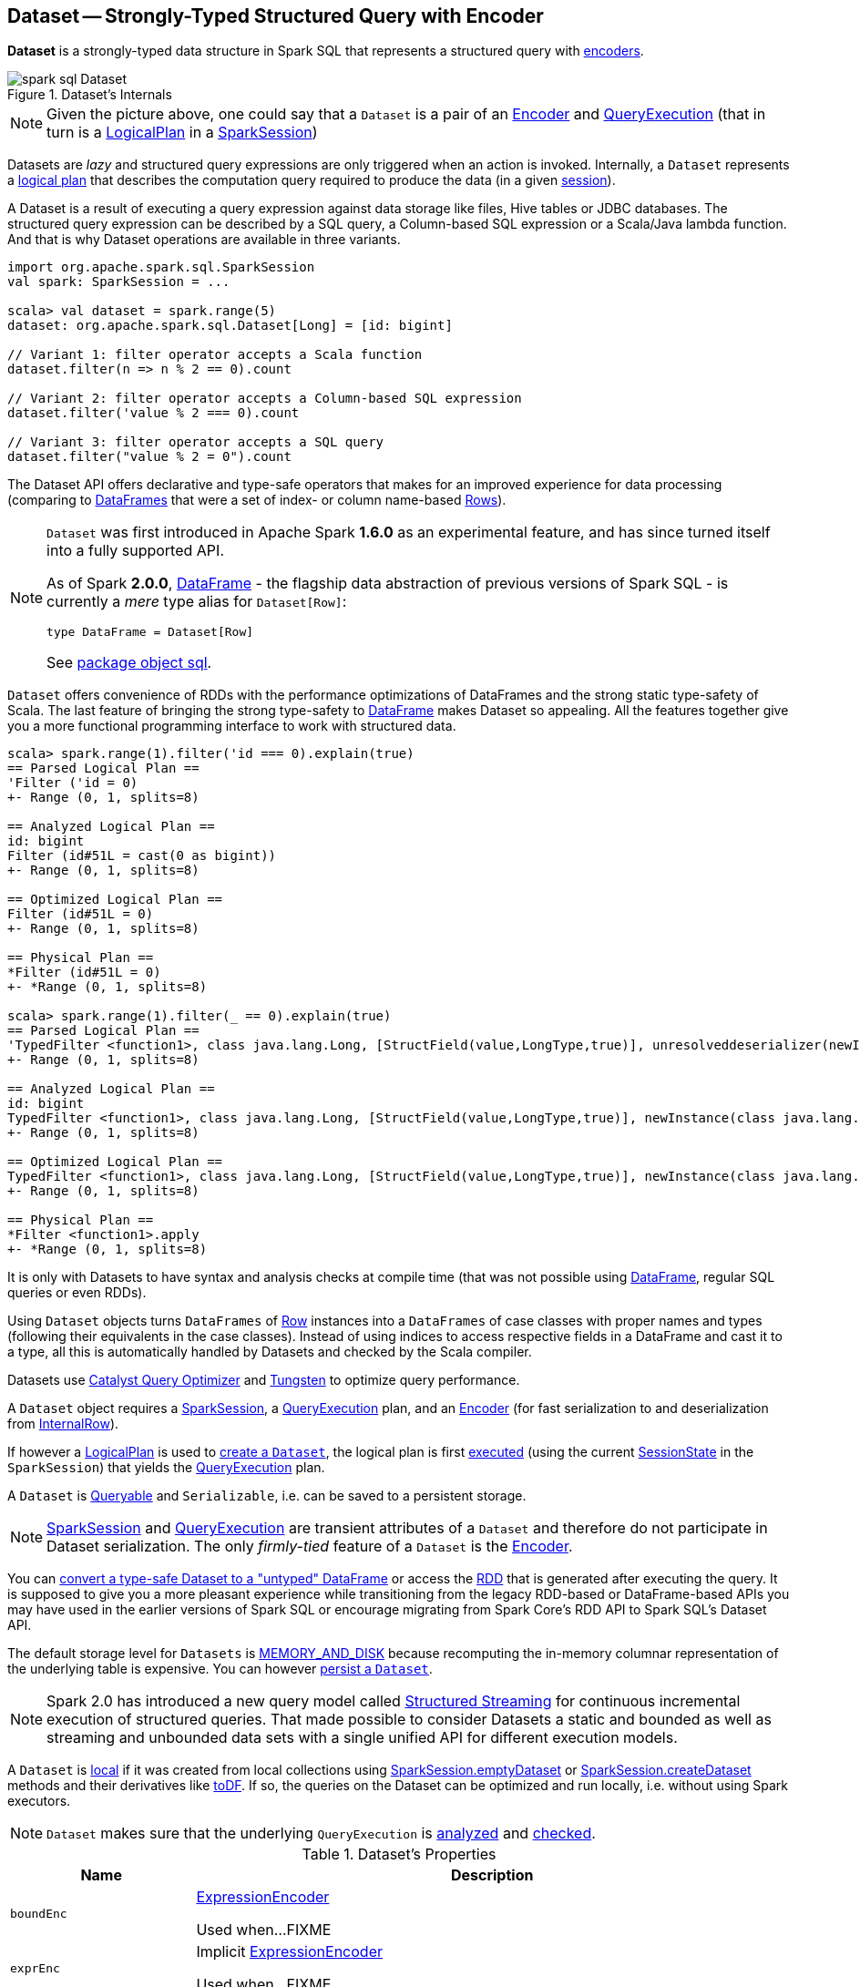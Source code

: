 == [[Dataset]] Dataset -- Strongly-Typed Structured Query with Encoder

*Dataset* is a strongly-typed data structure in Spark SQL that represents a structured query with link:spark-sql-Encoder.adoc[encoders].

.Dataset's Internals
image::images/spark-sql-Dataset.png[align="center"]

NOTE: Given the picture above, one could say that a `Dataset` is a pair of an link:spark-sql-Encoder.adoc[Encoder] and link:spark-sql-QueryExecution.adoc[QueryExecution] (that in turn is a link:spark-sql-LogicalPlan.adoc[LogicalPlan] in a link:spark-sql-SparkSession.adoc[SparkSession])

Datasets are _lazy_ and structured query expressions are only triggered when an action is invoked. Internally, a `Dataset` represents a link:spark-sql-LogicalPlan.adoc[logical plan] that describes the computation query required to produce the data (in a given link:spark-sql-SparkSession.adoc[session]).

A Dataset is a result of executing a query expression against data storage like files, Hive tables or JDBC databases. The structured query expression can be described by a SQL query, a Column-based SQL expression or a Scala/Java lambda function. And that is why Dataset operations are available in three variants.

[source, scala]
----
import org.apache.spark.sql.SparkSession
val spark: SparkSession = ...

scala> val dataset = spark.range(5)
dataset: org.apache.spark.sql.Dataset[Long] = [id: bigint]

// Variant 1: filter operator accepts a Scala function
dataset.filter(n => n % 2 == 0).count

// Variant 2: filter operator accepts a Column-based SQL expression
dataset.filter('value % 2 === 0).count

// Variant 3: filter operator accepts a SQL query
dataset.filter("value % 2 = 0").count
----

The Dataset API offers declarative and type-safe operators that makes for an improved experience for data processing (comparing to link:spark-sql-DataFrame.adoc[DataFrames] that were a set of index- or column name-based link:spark-sql-Row.adoc[Rows]).

[NOTE]
====
`Dataset` was first introduced in Apache Spark *1.6.0* as an experimental feature, and has since turned itself into a fully supported API.

As of Spark *2.0.0*, link:spark-sql-DataFrame.adoc[DataFrame] - the flagship data abstraction of previous versions of Spark SQL - is currently a _mere_ type alias for `Dataset[Row]`:

[source, scala]
----
type DataFrame = Dataset[Row]
----

See https://github.com/apache/spark/blob/master/sql/core/src/main/scala/org/apache/spark/sql/package.scala#L45[package object sql].
====

`Dataset` offers convenience of RDDs with the performance optimizations of DataFrames and the strong static type-safety of Scala. The last feature of bringing the strong type-safety to link:spark-sql-DataFrame.adoc[DataFrame] makes Dataset so appealing. All the features together give you a more functional programming interface to work with structured data.

[source, scala]
----
scala> spark.range(1).filter('id === 0).explain(true)
== Parsed Logical Plan ==
'Filter ('id = 0)
+- Range (0, 1, splits=8)

== Analyzed Logical Plan ==
id: bigint
Filter (id#51L = cast(0 as bigint))
+- Range (0, 1, splits=8)

== Optimized Logical Plan ==
Filter (id#51L = 0)
+- Range (0, 1, splits=8)

== Physical Plan ==
*Filter (id#51L = 0)
+- *Range (0, 1, splits=8)

scala> spark.range(1).filter(_ == 0).explain(true)
== Parsed Logical Plan ==
'TypedFilter <function1>, class java.lang.Long, [StructField(value,LongType,true)], unresolveddeserializer(newInstance(class java.lang.Long))
+- Range (0, 1, splits=8)

== Analyzed Logical Plan ==
id: bigint
TypedFilter <function1>, class java.lang.Long, [StructField(value,LongType,true)], newInstance(class java.lang.Long)
+- Range (0, 1, splits=8)

== Optimized Logical Plan ==
TypedFilter <function1>, class java.lang.Long, [StructField(value,LongType,true)], newInstance(class java.lang.Long)
+- Range (0, 1, splits=8)

== Physical Plan ==
*Filter <function1>.apply
+- *Range (0, 1, splits=8)
----

It is only with Datasets to have syntax and analysis checks at compile time (that was not possible using link:spark-sql-DataFrame.adoc[DataFrame], regular SQL queries or even RDDs).

Using `Dataset` objects turns `DataFrames` of link:spark-sql-Row.adoc[Row] instances into a `DataFrames` of case classes with proper names and types (following their equivalents in the case classes). Instead of using indices to access respective fields in a DataFrame and cast it to a type, all this is automatically handled by Datasets and checked by the Scala compiler.

Datasets use link:spark-sql-Optimizer.adoc[Catalyst Query Optimizer] and link:spark-sql-tungsten.adoc[Tungsten] to optimize query performance.

A `Dataset` object requires a link:spark-sql-SparkSession.adoc[SparkSession], a link:spark-sql-QueryExecution.adoc[QueryExecution] plan, and an link:spark-sql-Encoder.adoc[Encoder] (for fast serialization to and deserialization from link:spark-sql-InternalRow.adoc[InternalRow]).

If however a link:spark-sql-LogicalPlan.adoc[LogicalPlan] is used to <<creating-instance, create a `Dataset`>>, the logical plan is first link:spark-sql-SessionState.adoc#executePlan[executed] (using the current link:spark-sql-SessionState.adoc#executePlan[SessionState] in the `SparkSession`) that yields the link:spark-sql-QueryExecution.adoc[QueryExecution] plan.

A `Dataset` is <<Queryable, Queryable>> and `Serializable`, i.e. can be saved to a persistent storage.

NOTE: link:spark-sql-SparkSession.adoc[SparkSession] and link:spark-sql-QueryExecution.adoc[QueryExecution] are transient attributes of a `Dataset` and therefore do not participate in Dataset serialization. The only _firmly-tied_ feature of a `Dataset` is the link:spark-sql-Encoder.adoc[Encoder].

You can <<implicits, convert a type-safe Dataset to a "untyped" DataFrame>> or access the link:spark-sql-dataset-operators.adoc#rdd[RDD] that is generated after executing the query. It is supposed to give you a more pleasant experience while transitioning from the legacy RDD-based or DataFrame-based APIs you may have used in the earlier versions of Spark SQL or encourage migrating from Spark Core's RDD API to Spark SQL's Dataset API.

The default storage level for `Datasets` is link:spark-rdd-caching.adoc[MEMORY_AND_DISK] because recomputing the in-memory columnar representation of the underlying table is expensive. You can however link:spark-sql-caching.adoc#persist[persist a `Dataset`].

NOTE: Spark 2.0 has introduced a new query model called link:spark-structured-streaming.adoc[Structured Streaming] for continuous incremental execution of structured queries. That made possible to consider Datasets a static and bounded as well as streaming and unbounded data sets with a single unified API for different execution models.

A `Dataset` is link:spark-sql-dataset-operators.adoc#isLocal[local] if it was created from local collections using link:spark-sql-SparkSession.adoc#emptyDataset[SparkSession.emptyDataset] or link:spark-sql-SparkSession.adoc#createDataset[SparkSession.createDataset] methods and their derivatives like <<toDF,toDF>>. If so, the queries on the Dataset can be optimized and run locally, i.e. without using Spark executors.

NOTE: `Dataset` makes sure that the underlying `QueryExecution` is link:spark-sql-QueryExecution.adoc#analyzed[analyzed] and link:spark-sql-Analyzer-CheckAnalysis.adoc#checkAnalysis[checked].

[[properties]]
[[attributes]]
.Dataset's Properties
[cols="1,2",options="header",width="100%"]
|===
| Name
| Description

| [[boundEnc]] `boundEnc`
| link:spark-sql-ExpressionEncoder.adoc[ExpressionEncoder]

Used when...FIXME

| [[exprEnc]] `exprEnc`
| Implicit link:spark-sql-ExpressionEncoder.adoc[ExpressionEncoder]

Used when...FIXME

| [[logicalPlan]] `logicalPlan`
| link:spark-sql-LogicalPlan.adoc[Logical plan]

| [[rdd]] `rdd`
a| (lazily-created) link:spark-rdd.adoc[RDD] of JVM objects of type `T` (as converted from rows in `Dataset` in the link:spark-sql-InternalRow.adoc[internal binary row format]).

[source, scala]
----
rdd: RDD[T]
----

NOTE: `rdd` gives `RDD` with the extra execution step to convert rows from their internal binary row format to JVM objects that will impact the JVM memory as the objects are inside JVM (while were outside before). You should not use `rdd` directly.

Internally, `rdd` first link:spark-sql-CatalystSerde.adoc#deserialize[creates a new logical plan that deserializes] the Dataset's <<logicalPlan, logical plan>>.

[source, scala]
----
val dataset = spark.range(5).withColumn("group", 'id % 2)
scala> dataset.rdd.toDebugString
res1: String =
(8) MapPartitionsRDD[8] at rdd at <console>:26 [] // <-- extra deserialization step
 |  MapPartitionsRDD[7] at rdd at <console>:26 []
 |  MapPartitionsRDD[6] at rdd at <console>:26 []
 |  MapPartitionsRDD[5] at rdd at <console>:26 []
 |  ParallelCollectionRDD[4] at rdd at <console>:26 []

// Compare with a more memory-optimized alternative
// Avoids copies and has no schema
scala> dataset.queryExecution.toRdd.toDebugString
res2: String =
(8) MapPartitionsRDD[11] at toRdd at <console>:26 []
|  MapPartitionsRDD[10] at toRdd at <console>:26 []
|  ParallelCollectionRDD[9] at toRdd at <console>:26 []
----

`rdd` then requests `SessionState` to link:spark-sql-SessionState.adoc#executePlan[execute the logical plan] to get the corresponding link:spark-sql-QueryExecution.adoc#toRdd[RDD of binary rows].

NOTE: `rdd` uses <<sparkSession, SparkSession>> to link:spark-sql-SparkSession.adoc#sessionState[access `SessionState`].

`rdd` then requests the Dataset's <<exprEnc, ExpressionEncoder>> for the link:spark-sql-Expression.adoc#dataType[data type] of the rows (using link:spark-sql-ExpressionEncoder.adoc#deserializer[deserializer] expression) and link:spark-rdd-transformations.adoc#mapPartitions[maps over them (per partition)] to create records of the expected type `T`.

NOTE: `rdd` is at the "boundary" between the internal binary row format and the JVM type of the dataset. Avoid the extra deserialization step to lower JVM memory requirements of your Spark application.

| [[sqlContext]] `sqlContext`
| Lazily-created link:spark-sql-SQLContext.adoc[SQLContext]

Used when...FIXME
|===

=== [[creating-instance]] Creating Dataset Instance

`Dataset` takes the following when created:

* [[sparkSession]] link:spark-sql-SparkSession.adoc[SparkSession]
* [[queryExecution]] link:spark-sql-QueryExecution.adoc[QueryExecution]
* [[encoder]] link:spark-sql-Encoder.adoc[Encoder] for the type `T` of the records

NOTE: You can also create a `Dataset` using link:spark-sql-LogicalPlan.adoc[LogicalPlan] that is immediately link:spark-sql-SessionState.adoc#executePlan[executed using `SessionState`].

Internally, `Dataset` requests <<queryExecution, QueryExecution>> to link:spark-sql-QueryExecution.adoc#assertAnalyzed[analyze itself].

`Dataset` initializes the <<internal-registries, internal registries and counters>>.

=== [[isLocal]] Is Dataset Local? -- `isLocal` Method

[source, scala]
----
isLocal: Boolean
----

`isLocal` flag is enabled (i.e. `true`) when operators like `collect` or `take` could be run locally, i.e. without using executors.

Internally, `isLocal` checks whether the logical query plan of a `Dataset` is link:spark-sql-LogicalPlan-LocalRelation.adoc[LocalRelation].

=== [[isStreaming]] Is Dataset Streaming? -- `isStreaming` method

[source, scala]
----
isStreaming: Boolean
----

`isStreaming` is enabled (i.e. `true`) when the logical plan link:spark-sql-LogicalPlan.adoc#isStreaming[is streaming].

Internally, `isStreaming` takes the Dataset's link:spark-sql-LogicalPlan.adoc[logical plan] and gives link:spark-sql-LogicalPlan.adoc#isStreaming[whether the plan is streaming or not].

=== [[implicits]][[toDS]][[toDF]] Implicit Type Conversions to Datasets -- `toDS` and `toDF` methods

`DatasetHolder` case class offers three methods that do the conversions from `Seq[T]` or `RDD[T]` types to a `Dataset[T]`:

* `toDS(): Dataset[T]`
* `toDF(): DataFrame`
* `toDF(colNames: String*): DataFrame`

NOTE: `DataFrame` is a _mere_ type alias for `Dataset[Row]` since Spark *2.0.0*.

`DatasetHolder` is used by `SQLImplicits` that is available to use after link:spark-sql-SparkSession.adoc#implicits[importing `implicits` object of `SparkSession`].

[source, scala]
----
val spark: SparkSession = ...
import spark.implicits._

scala> val ds = Seq("I am a shiny Dataset!").toDS
ds: org.apache.spark.sql.Dataset[String] = [value: string]

scala> val df = Seq("I am an old grumpy DataFrame!").toDF
df: org.apache.spark.sql.DataFrame = [value: string]

scala> val df = Seq("I am an old grumpy DataFrame!").toDF("text")
df: org.apache.spark.sql.DataFrame = [text: string]

scala> val ds = sc.parallelize(Seq("hello")).toDS
ds: org.apache.spark.sql.Dataset[String] = [value: string]
----

[NOTE]
====
This import of `implicits` object's values is automatically executed in link:spark-shell.adoc[Spark Shell] and so you don't need to do anything but use the conversions.

```
scala> spark.version
res11: String = 2.0.0

scala> :imports
 1) import spark.implicits._  (59 terms, 38 are implicit)
 2) import spark.sql          (1 terms)
```
====

[source, scala]
----
val spark: SparkSession = ...
import spark.implicits._

case class Token(name: String, productId: Int, score: Double)
val data = Seq(
  Token("aaa", 100, 0.12),
  Token("aaa", 200, 0.29),
  Token("bbb", 200, 0.53),
  Token("bbb", 300, 0.42))

// Transform data to a Dataset[Token]
// It doesn't work with type annotation
// https://issues.apache.org/jira/browse/SPARK-13456
val ds = data.toDS

// ds: org.apache.spark.sql.Dataset[Token] = [name: string, productId: int ... 1 more field]

// Transform data into a DataFrame with no explicit schema
val df = data.toDF

// Transform DataFrame into a Dataset
val ds = df.as[Token]

scala> ds.show
+----+---------+-----+
|name|productId|score|
+----+---------+-----+
| aaa|      100| 0.12|
| aaa|      200| 0.29|
| bbb|      200| 0.53|
| bbb|      300| 0.42|
+----+---------+-----+

scala> ds.printSchema
root
 |-- name: string (nullable = true)
 |-- productId: integer (nullable = false)
 |-- score: double (nullable = false)

// In DataFrames we work with Row instances
scala> df.map(_.getClass.getName).show(false)
+--------------------------------------------------------------+
|value                                                         |
+--------------------------------------------------------------+
|org.apache.spark.sql.catalyst.expressions.GenericRowWithSchema|
|org.apache.spark.sql.catalyst.expressions.GenericRowWithSchema|
|org.apache.spark.sql.catalyst.expressions.GenericRowWithSchema|
|org.apache.spark.sql.catalyst.expressions.GenericRowWithSchema|
+--------------------------------------------------------------+

// In Datasets we work with case class instances
scala> ds.map(_.getClass.getName).show(false)
+---------------------------+
|value                      |
+---------------------------+
|$line40.$read$$iw$$iw$Token|
|$line40.$read$$iw$$iw$Token|
|$line40.$read$$iw$$iw$Token|
|$line40.$read$$iw$$iw$Token|
+---------------------------+
----

==== [[toDS-internals]] Internals of toDS

Internally, the Scala compiler makes `toDS` implicitly available to any `Seq[T]` (using `SQLImplicits.localSeqToDatasetHolder` implicit method).

NOTE: This and other implicit methods are in scope whenever you do `import spark.implicits._`.

The input `Seq[T]` is converted into `Dataset[T]` by means of link:spark-sql-SQLContext.adoc#createDataset[SQLContext.createDataset] that in turn passes all calls on to link:spark-sql-SparkSession.adoc#createDataset[SparkSession.createDataset]. Once created, the `Dataset[T]` is wrapped in `DatasetHolder[T]` with `toDS` that just returns the input `ds`.

=== [[Queryable]] Queryable

CAUTION: FIXME

=== [[withNewExecutionId]] Tracking Multi-Job SQL Query Executions -- `withNewExecutionId` Internal Method

[source, scala]
----
withNewExecutionId[U](body: => U): U
----

`withNewExecutionId` is a `private[sql]` operator that executes the input `body` action using link:spark-sql-SQLExecution.adoc#withNewExecutionId[SQLExecution.withNewExecutionId] that sets the *execution id* local property set.

NOTE: `withNewExecutionId` is used in `foreach`, <<foreachPartition, foreachPartition>>, and (private) `collect`.

=== [[ofRows]] Creating DataFrame -- `ofRows` Internal Method

[source, scala]
----
ofRows(sparkSession: SparkSession, logicalPlan: LogicalPlan): DataFrame
----

NOTE: `ofRows` is a `private[sql]` operator that can only be accessed from code in `org.apache.spark.sql` package. It is not a part of ``Dataset``'s public API.

`ofRows` returns link:spark-sql-DataFrame.adoc[DataFrame] (which is the type alias for `Dataset[Row]`). `ofRows` uses link:spark-sql-RowEncoder.adoc[RowEncoder] to convert the schema (based on the input `logicalPlan` logical plan).

Internally, `ofRows` link:spark-sql-SessionState.adoc#executePlan[prepares the input `logicalPlan` for execution] and creates a `Dataset[Row]` with the current link:spark-sql-SparkSession.adoc[SparkSession], the link:spark-sql-QueryExecution.adoc[QueryExecution] and link:spark-sql-RowEncoder.adoc[RowEncoder].

=== [[i-want-more]] Further reading or watching

* (video) https://youtu.be/i7l3JQRx7Qw[Structuring Spark: DataFrames, Datasets, and Streaming]
